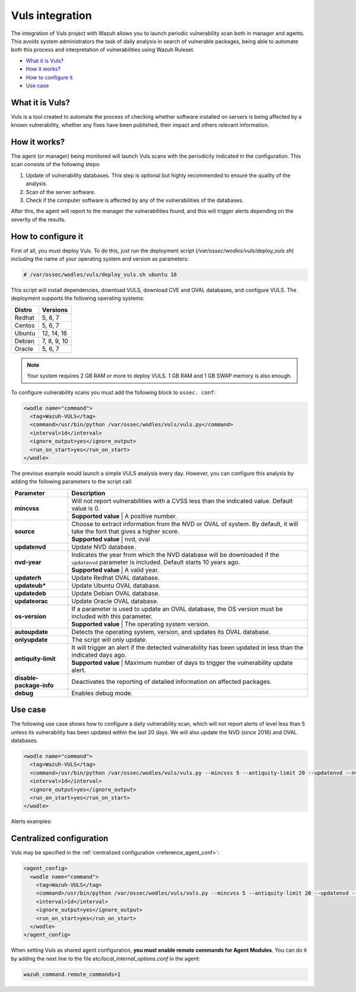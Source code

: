 .. _vuls:

Vuls integration
=================

.. versionadded:: 3.1.0

The integration of Vuls project with Wazuh allows you to launch periodic vulnerability scan both in manager and agents. This avoids system administrators the task of daily analysis in search of vulnerable packages, being able to automate both this process and interpretation of vulnerabilities using Wazuh Ruleset.

- `What it is Vuls?`_
- `How it works?`_
- `How to configure it`_
- `Use case`_


What it is Vuls?
-----------------

Vuls is a tool created to automate the process of checking whether software installed on servers is being affected by a known vulnerability, whether any fixes have been published, their impact and others relevant information.

How it works?
--------------

The agent (or manager) being monitored will launch Vuls scans with the periodicity indicated in the configuration. This scan consists of the following steps:

1) Update of vulnerability databases. This step is optional but highly recommended to ensure the quality of the analysis.
2) Scan of the server software.
3) Check if the computer software is affected by any of the vulnerabilities of the databases.

After this, the agent will report to the manager the vulnerabilities found, and this will trigger alerts depending on the severity of the results.

How to configure it
-------------------

First of all, you must deploy Vuls. To do this, just run the deployment script (`/var/ossec/wodles/vuls/deploy_vuls.sh`) including the name of your operating system and version as parameters:

.. code-block:: console

    # /var/ossec/wodles/vuls/deploy_vuls.sh ubuntu 16

This script will install dependencies, download VULS, download CVE and OVAL databases, and configure VULS. The deployment supports the following operating systems:

+---------+-------------+
| Distro  | Versions    |
+=========+=============+
| Redhat  | 5, 6, 7     |
+---------+-------------+
| Centos  | 5, 6, 7     |
+---------+-------------+
| Ubuntu  | 12, 14, 16  |
+---------+-------------+
| Debian  | 7, 8, 9, 10 |
+---------+-------------+
| Oracle  | 5, 6, 7     |
+---------+-------------+

.. note::
    Your system requires 2 GB RAM or more to deploy VULS. 1 GB RAM and 1 GB SWAP memory is also enough.

To configure vulnerability scans you must add the following block to ``ossec. conf``:

.. code-block:: xml

    <wodle name="command">
      <tag>Wazuh-VULS</tag>
      <command>/usr/bin/python /var/ossec/wodles/vuls/vuls.py</command>
      <interval>1d</interval>
      <ignore_output>yes</ignore_output>
      <run_on_start>yes</run_on_start>
    </wodle>

The previous example would launch a simple VULS analysis every day. However, you can configure this analysis by adding the following parameters to the script call:

+------------------------+-----------------------------------------------------------------------------------------------------------------------------------------------------------+
| Parameter              | Description                                                                                                                                               |
+========================+===========================================================================================================================================================+
|                        | Will not report vulnerabilities with a CVSS less than the indicated value. Default value is 0.                                                            |
+ **mincvss**            +-----------------------------------------------------------------------------------------------------------------------------------------------------------+
|                        | **Supported value** | A positive number.                                                                                                                  |
+------------------------+-----------------------------------------------------------------------------------------------------------------------------------------------------------+
|                        | Choose to extract information from the NVD or OVAL of system. By default, it will take the font that gives a higher score.                                |
+ **source**             +-----------------------------------------------------------------------------------------------------------------------------------------------------------+
|                        | **Supported value** | nvd, oval                                                                                                                           |
+------------------------+-----------------------------------------------------------------------------------------------------------------------------------------------------------+
| **updatenvd**          | Update NVD database.                                                                                                                                      |
+------------------------+-----------------------------------------------------------------------------------------------------------------------------------------------------------+
|                        | Indicates the year from which the NVD database will be downloaded if the ``updatenvd`` parameter is included. Default starts 10 years ago.                |
+ **nvd-year**           +-----------------------------------------------------------------------------------------------------------------------------------------------------------+
|                        | **Supported value** | A valid year.                                                                                                                       |
+------------------------+-----------------------------------------------------------------------------------------------------------------------------------------------------------+
| **updaterh**           | Update Redhat OVAL database.                                                                                                                              |
+------------------------+-----------------------------------------------------------------------------------------------------------------------------------------------------------+
| **updateub***          | Update Ubuntu OVAL database.                                                                                                                              |
+------------------------+-----------------------------------------------------------------------------------------------------------------------------------------------------------+
| **updatedeb**          | Update Debian OVAL database.                                                                                                                              |
+------------------------+-----------------------------------------------------------------------------------------------------------------------------------------------------------+
| **updateorac**         | Update Oracle OVAL database.                                                                                                                              |
+------------------------+-----------------------------------------------------------------------------------------------------------------------------------------------------------+
|                        | If a parameter is used to update an OVAL database, the OS version must be included with this parameter.                                                   |
+ **os-version**         +-----------------------------------------------------------------------------------------------------------------------------------------------------------+
|                        | **Supported value** | The operating system version.                                                                                                       |
+------------------------+-----------------------------------------------------------------------------------------------------------------------------------------------------------+
| **autoupdate**         | Detects the operating system, version, and updates its OVAL database.                                                                                     |
+------------------------+-----------------------------------------------------------------------------------------------------------------------------------------------------------+
| **onlyupdate**         | The script will only update.                                                                                                                              |
+------------------------+-----------------------------------------------------------------------------------------------------------------------------------------------------------+
|                        | It will trigger an alert if the detected vulnerability has been updated in less than the indicated days ago.                                              |
+ **antiquity-limit**    +-----------------------------------------------------------------------------------------------------------------------------------------------------------+
|                        | **Supported value** | Maximum number of days to trigger the vulnerability update alert.                                                                   |
+------------------------+-----------------------------------------------------------------------------------------------------------------------------------------------------------+
|**disable-package-info**| Deactivates the reporting of detailed information on affected packages.                                                                                   |
+------------------------+-----------------------------------------------------------------------------------------------------------------------------------------------------------+
| **debug**              | Enables debug mode.                                                                                                                                       |
+------------------------+-----------------------------------------------------------------------------------------------------------------------------------------------------------+

Use case
---------

The following use case shows how to configure a daily vulnerability scan, which will not report alerts of level less than 5 unless its vulnerability has been updated within the last 20 days. We will also update the NVD (since 2016) and OVAL databases.

.. code-block:: xml

    <wodle name="command">
      <tag>Wazuh-VULS</tag>
      <command>/usr/bin/python /var/ossec/wodles/vuls/vuls.py --mincvss 5 --antiquity-limit 20 --updatenvd --nvd-year 2016 --autoupdate</command>
      <interval>1d</interval>
      <ignore_output>yes</ignore_output>
      <run_on_start>yes</run_on_start>
    </wodle>

Alerts examples:

.. code-block:: console
   :emphasize-lines: 3

    ** Alert 1513880084.806869: - vuls,
    2017 Dec 21 18:14:44 ip-172-31-42-67->Wazuh-VULS
    Rule: 22405 (level 10) -> 'High vulnerability CVE-2017-16649 detected in scanning launched on 2017-12-21 18:14:36 with 100% reliability (OvalMatch). Score: 7.200000 (National Vulnerability Database). Affected packages: linux-aws (Not fixable)'
    {"KernelVersion": "4.4.0-1044-aws", "Source": "National Vulnerability Database", "LastModified": "2017-11-28 14:05:55", "AffectedPackagesInfo": {"linux-aws": {"Repository": "", "NewVersion": "", "Version": "4.4.0-1044.53", "NewRelease": "", "Release": "", "Fixable": "No", "Arch": ""}}, "integration": "vuls", "ScannedCVE": "CVE-2017-16649", "AffectedPackages": "linux-aws (Not fixable)", "DetectionMethod": "OvalMatch", "Score": 7.2, "Link": "https://nvd.nist.gov/vuln/detail/CVE-2017-16649", "OSversion": "ubuntu 16.04", "Assurance": "100%", "ScanDate": "2017-12-21 18:14:36"}
    KernelVersion: 4.4.0-1044-aws
    Source: National Vulnerability Database
    LastModified: 2017-11-28 14:05:55
    AffectedPackagesInfo.linux-aws.Repository: Update
    AffectedPackagesInfo.linux-aws.NewVersion:
    AffectedPackagesInfo.linux-aws.Version: 4.4.0-1044.53
    AffectedPackagesInfo.linux-aws.NewRelease:
    AffectedPackagesInfo.linux-aws.Release:
    AffectedPackagesInfo.linux-aws.Fixable: No
    AffectedPackagesInfo.linux-aws.Arch:
    integration: vuls
    ScannedCVE: CVE-2017-16649
    AffectedPackages: linux-aws (Not fixable)
    DetectionMethod: OvalMatch
    Score: 7.200000
    Link: https://nvd.nist.gov/vuln/detail/CVE-2017-16649
    OSversion: ubuntu 16.04
    Assurance: 100%
    ScanDate: 2017-12-21 18:14:36

.. code-block:: console
   :emphasize-lines: 3

    ** Alert 1513880084.799653: - vuls,
    2017 Dec 21 18:14:44 ip-172-31-42-67->Wazuh-VULS
    Rule: 22402 (level 7) -> 'CVE-2017-15115 has a update date lower than 20 days.'
    {"integration": "vuls", "AffectedPackages": "linux-aws (Not fixable)", "AffectedPackagesInfo": {"linux-aws": {"Repository": "", "NewVersion": "", "Version": "4.4.0-1044.53", "NewRelease": "", "Release": "", "Fixable": "No", "Arch": ""}}, "Days": 20, "event": "CVE-2017-15115 has a update date lower than 20 days."}
    integration: vuls
    AffectedPackages: linux-aws (Not fixable)
    AffectedPackagesInfo.linux-aws.Repository:
    AffectedPackagesInfo.linux-aws.NewVersion:
    AffectedPackagesInfo.linux-aws.Version: 4.4.0-1044.53
    AffectedPackagesInfo.linux-aws.NewRelease:
    AffectedPackagesInfo.linux-aws.Release:
    AffectedPackagesInfo.linux-aws.Fixable: No
    AffectedPackagesInfo.linux-aws.Arch:
    Days: 20
    event: CVE-2017-15115 has a update date lower than 20 days.

Centralized configuration
-------------------------

Vuls may be specified in the :ref:`centralized configuration <reference_agent_conf>`:

.. code-block:: xml

    <agent_config>
      <wodle name="command">
        <tag>Wazuh-VULS</tag>
        <command>/usr/bin/python /var/ossec/wodles/vuls/vuls.py --mincvss 5 --antiquity-limit 20 --updatenvd --nvd-year 2016 --autoupdate</command>
        <interval>1d</interval>
        <ignore_output>yes</ignore_output>
        <run_on_start>yes</run_on_start>
      </wodle>
    </agent_config>

When setting Vuls as shared agent configuration, **you must enable remote commands for Agent Modules**.
You can do it by adding the next line to the file *etc/local_internal_options.conf* in the agent:

.. code-block:: shell

    wazuh_command.remote_commands=1
